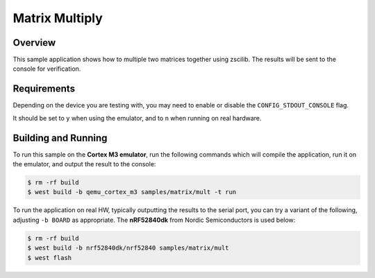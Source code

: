 .. _zscilib-mtx-mult-sample:

Matrix Multiply
###############

Overview
********

This sample application shows how to multiple two matrices together using
zscilib. The results will be sent to the console for verification.

Requirements
************

Depending on the device you are testing with, you may need to enable or
disable the ``CONFIG_STDOUT_CONSOLE`` flag.

It should be set to ``y`` when using the emulator, and to ``n`` when running on
real hardware.

Building and Running
********************

To run this sample on the **Cortex M3 emulator**, run the following commands
which will compile the application, run it on the emulator, and output
the result to the console:

.. code-block:: console

    $ rm -rf build
    $ west build -b qemu_cortex_m3 samples/matrix/mult -t run

To run the application on real HW, typically outputting the results to the
serial port, you can try a variant of the following, adjusting ``-b BOARD``
as appropriate. The **nRF52840dk** from Nordic Semiconductors is used
below:

.. code-block:: console

    $ rm -rf build
    $ west build -b nrf52840dk/nrf52840 samples/matrix/mult
    $ west flash
